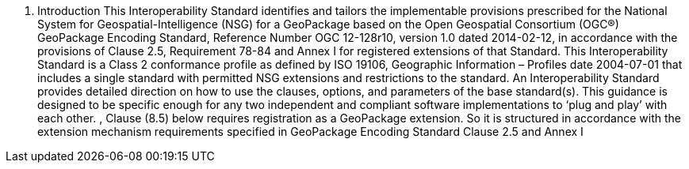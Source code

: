 1.	Introduction
This Interoperability Standard identifies and tailors the implementable provisions prescribed for the National System for Geospatial-Intelligence (NSG) for a GeoPackage based on the Open Geospatial Consortium (OGC®) GeoPackage Encoding Standard, Reference Number OGC 12-128r10, version 1.0 dated 2014-02-12, in accordance with the provisions of Clause 2.5, Requirement 78-84 and Annex I for registered extensions of that Standard.
This Interoperability Standard is a Class 2 conformance profile as defined by ISO 19106, Geographic Information – Profiles date 2004-07-01 that includes a single standard with permitted NSG extensions and restrictions to the standard. An Interoperability Standard provides detailed direction on how to use the clauses, options, and parameters of the base standard(s).  This guidance is designed to be specific enough for any two independent and compliant software implementations to ‘plug and play’ with each other.
, Clause (8.5) below requires registration as a GeoPackage extension.  So it is structured in accordance with  the extension mechanism requirements specified in GeoPackage Encoding Standard Clause 2.5 and Annex I
